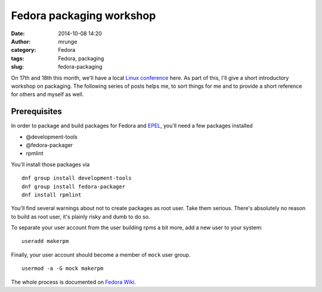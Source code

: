 Fedora packaging workshop
#########################
:date: 2014-10-08 14:20
:author: mrunge
:category: Fedora
:tags: Fedora, packaging
:slug: fedora-packaging

On 17th and 18th this month, we'll have a local `Linux conference`_ here. As
part of this, I'll give a short introductory workshop on packaging. The 
following series of posts helps me, to sort things for me and to provide a short
reference for others and myself as well.

Prerequisites
-------------

In order to package and build packages for Fedora and `EPEL`_, you'll 
need a few packages installed

- @development-tools
- @fedora-packager
- rpmlint

You'll install those packages via

:: 

  dnf group install development-tools
  dnf group install fedora-packager
  dnf install rpmlint

You'll find several warnings about not to create packages as root user. Take 
them serious. There's absolutely no reason to build as root user, it's 
plainly risky and dumb to do so.

To separate your user account from the user building rpms a bit more,
add a new user to your system:

::
  
  useradd makerpm

Finally, your user account should become a member of ``mock`` user group.

::

  usermod -a -G mock makerpm


The whole process is documented on `Fedora Wiki`_.




.. _`Linux conference`: http://lit-ol.de/
.. _`EPEL`: https://fedoraproject.org/wiki/EPEL
.. _`Fedora Wiki`: https://fedoraproject.org/wiki/How_to_create_an_RPM_package
.. _`How_to_create_an_RPM_package`: https://fedoraproject.org/wiki/How_to_create_an_RPM_package

